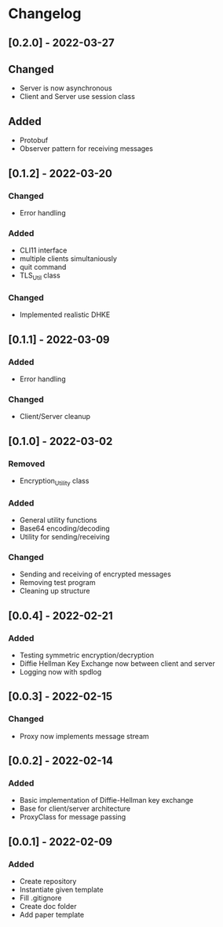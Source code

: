 * Changelog
** [0.2.0] - 2022-03-27
** Changed
- Server is now asynchronous
- Client and Server use session class
** Added
- Protobuf
- Observer pattern for receiving messages
** [0.1.2] - 2022-03-20
*** Changed
- Error handling
*** Added 
- CLI11 interface
- multiple clients simultaniously
- quit command
- TLS_Util class
*** Changed
- Implemented realistic DHKE
** [0.1.1] - 2022-03-09
*** Added
- Error handling
*** Changed
- Client/Server cleanup
** [0.1.0] - 2022-03-02
*** Removed
- Encryption_Utility class
*** Added
- General utility functions
- Base64 encoding/decoding
- Utility for sending/receiving
*** Changed
- Sending and receiving of encrypted messages
- Removing test program
- Cleaning up structure
** [0.0.4] - 2022-02-21
*** Added
- Testing symmetric encryption/decryption 
- Diffie Hellman Key Exchange now between client and server
- Logging now with spdlog
** [0.0.3] - 2022-02-15
*** Changed
- Proxy now implements message stream
** [0.0.2] - 2022-02-14 
*** Added
- Basic implementation of Diffie-Hellman key exchange
- Base for client/server architecture
- ProxyClass for message passing
** [0.0.1] - 2022-02-09
*** Added
- Create repository
- Instantiate given template
- Fill .gitignore
- Create doc folder
- Add paper template
